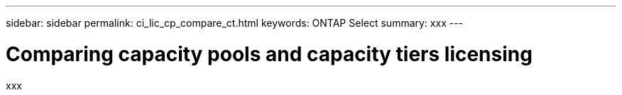 ---
sidebar: sidebar
permalink: ci_lic_cp_compare_ct.html
keywords: ONTAP Select
summary: xxx
---

= Comparing capacity pools and capacity tiers licensing
:hardbreaks:
:nofooter:
:icons: font
:linkattrs:
:imagesdir: ./media/

[.lead]
xxx

